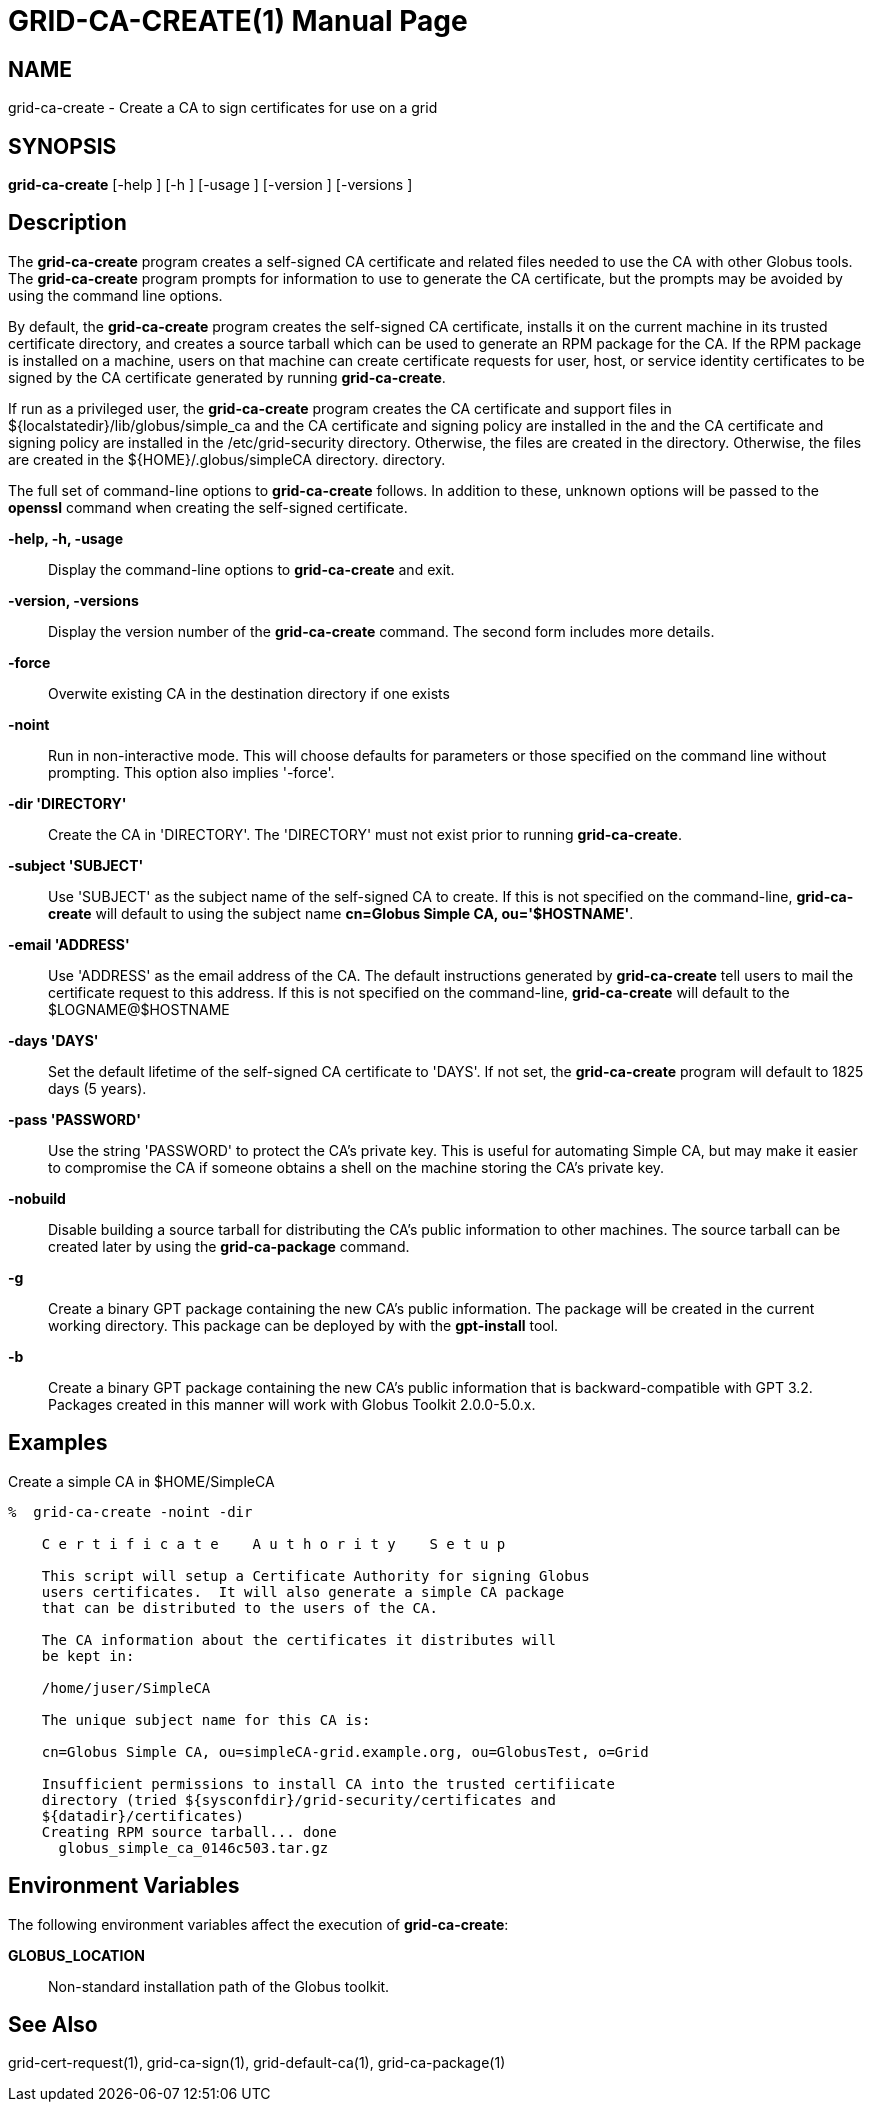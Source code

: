 [[grid-ca-create]]
= GRID-CA-CREATE(1) =
:doctype: manpage
:man source: University of Chicago

== NAME ==
grid-ca-create - Create a CA to sign certificates for use on a grid

== SYNOPSIS ==
**++grid-ca-create++** [++-help++ ] [++-h++ ] [++-usage++ ] [++-version++ ] [++-versions++ ] 

== Description ==

The **++grid-ca-create++** program creates a self-signed CA certificate
and related files needed to use the CA with other Globus tools. The
**++grid-ca-create++** program prompts for information to use to
generate the CA certificate, but the prompts may be avoided by using the
command line options. 

By default, the **++grid-ca-create++** program creates the self-signed
CA certificate, installs it on the current machine in its trusted
certificate directory, and creates a source tarball which can be used to
generate an RPM package for the CA. If the RPM package is installed on a
machine, users on that machine can create certificate requests for user,
host, or service identity certificates to be signed by the CA
certificate generated by running **++grid-ca-create++**. 

If run as a privileged user, the **++grid-ca-create++** program creates
the CA certificate and support files in
++${localstatedir}/lib/globus/simple_ca++ and the CA certificate and
signing policy are installed in the  and the CA certificate and signing
policy are installed in the ++/etc/grid-security++ directory. Otherwise,
the files are created in the  directory. Otherwise, the files are
created in the ++${HOME}/.globus/simpleCA++ directory.  directory. 

The full set of command-line options to **++grid-ca-create++** follows.
In addition to these, unknown options will be passed to the
**++openssl++** command when creating the self-signed certificate. 

**-help, -h, -usage**::
     Display the command-line options to **++grid-ca-create++** and exit.

**-version, -versions**::
     Display the version number of the **++grid-ca-create++** command. The second form includes more details.

**-force**::
     Overwite existing CA in the destination directory if one exists

**-noint**::
     Run in non-interactive mode. This will choose defaults for parameters or those specified on the command line without prompting. This option also implies '-force'.

**-dir 'DIRECTORY'**::
     Create the CA in 'DIRECTORY'. The 'DIRECTORY' must not exist prior to running **++grid-ca-create++**.

**-subject 'SUBJECT'**::
     Use 'SUBJECT' as the subject name of the self-signed CA to create. If this is not specified on the command-line, **++grid-ca-create++** will default to using the subject name **cn=Globus Simple CA, ou='$HOSTNAME'**.

**-email 'ADDRESS'**::
     Use 'ADDRESS' as the email address of the CA. The default instructions generated by **++grid-ca-create++** tell users to mail the certificate request to this address. If this is not specified on the command-line, **++grid-ca-create++** will default to the ++$LOGNAME++++@++++$HOSTNAME++

**-days 'DAYS'**::
     Set the default lifetime of the self-signed CA certificate to 'DAYS'. If not set, the **++grid-ca-create++** program will default to ++1825++ days (5 years).

**-pass 'PASSWORD'**::
     Use the string 'PASSWORD' to protect the CA's private key. This is useful for automating Simple CA, but may make it easier to compromise the CA if someone obtains a shell on the machine storing the CA's private key.

**-nobuild**::
     Disable building a source tarball for distributing the CA's public information to other machines. The source tarball can be created later by using the **++grid-ca-package++** command.

**-g**::
     Create a binary GPT package containing the new CA's public information. The package will be created in the current working directory. This package can be deployed by with the **++gpt-install++** tool.

**-b**::
     Create a binary GPT package containing the new CA's public information that is backward-compatible with GPT 3.2. Packages created in this manner will work with Globus Toolkit 2.0.0-5.0.x.



== Examples ==

Create a simple CA in ++$HOME/SimpleCA++  

--------
%  grid-ca-create -noint -dir 
 
    C e r t i f i c a t e    A u t h o r i t y    S e t u p
    
    This script will setup a Certificate Authority for signing Globus
    users certificates.  It will also generate a simple CA package
    that can be distributed to the users of the CA.
    
    The CA information about the certificates it distributes will
    be kept in:
    
    /home/juser/SimpleCA
    
    The unique subject name for this CA is:
    
    cn=Globus Simple CA, ou=simpleCA-grid.example.org, ou=GlobusTest, o=Grid
    
    Insufficient permissions to install CA into the trusted certifiicate
    directory (tried ${sysconfdir}/grid-security/certificates and
    ${datadir}/certificates)
    Creating RPM source tarball... done
      globus_simple_ca_0146c503.tar.gz
      
--------



== Environment Variables ==

The following environment variables affect the execution of
**++grid-ca-create++**: 

**++GLOBUS_LOCATION++**::
     Non-standard installation path of the Globus toolkit.



== See Also ==

++grid-cert-request(1)++, ++grid-ca-sign(1)++, ++grid-default-ca(1)++,
++grid-ca-package(1)++

